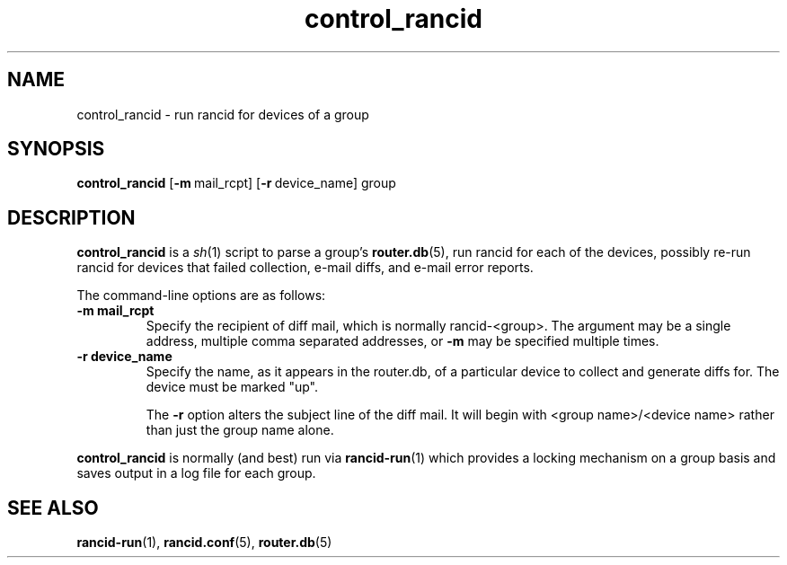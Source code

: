 .\"
.hys 50
.TH "control_rancid" "1" "7 Jan 2004"
.SH NAME
control_rancid \- run rancid for devices of a group
.SH SYNOPSIS
.B control_rancid
[\c
.BI \-m\ \c
mail_rcpt]\ \c
[\c
.BI \-r\ \c
device_name]\ \c
group
.SH DESCRIPTION
.B control_rancid
is a
.IR sh (1)
script to parse a group's
.BR router.db (5),
run rancid for each of the devices, possibly re-run rancid for devices
that failed collection, e-mail diffs, and e-mail error reports.
.\"
.PP
.\"
The command-line options are as follows:
.TP
.B \-m mail_rcpt
Specify the recipient of diff mail, which is normally rancid-<group>.  The
argument may be a single address, multiple comma separated addresses, or
.B \-m
may be specified multiple times.
.\"
.TP
.B \-r device_name
Specify the name, as it appears in the router.db, of a particular device 
to collect and generate diffs for.  The device must be marked "up".
.sp
The 
.B \-r
option alters the subject line of the diff mail.  It will begin
with <group name>/<device name> rather than just the group name alone.
.\"
.PP
.B control_rancid
is normally (and best) run via
.BR rancid-run (1)
which provides a locking mechanism on a group basis and saves output
in a log file for each group.
.\"
.SH "SEE ALSO"
.BR rancid-run (1),
.BR rancid.conf (5),
.BR router.db (5)

